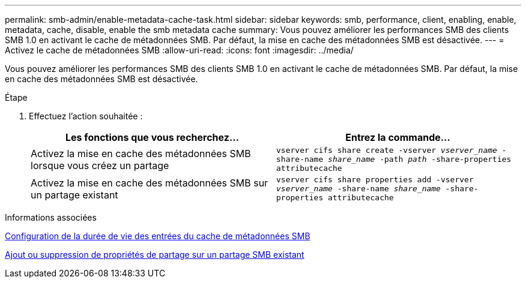 ---
permalink: smb-admin/enable-metadata-cache-task.html 
sidebar: sidebar 
keywords: smb, performance, client, enabling, enable, metadata, cache, disable, enable the smb metadata cache 
summary: Vous pouvez améliorer les performances SMB des clients SMB 1.0 en activant le cache de métadonnées SMB. Par défaut, la mise en cache des métadonnées SMB est désactivée. 
---
= Activez le cache de métadonnées SMB
:allow-uri-read: 
:icons: font
:imagesdir: ../media/


[role="lead"]
Vous pouvez améliorer les performances SMB des clients SMB 1.0 en activant le cache de métadonnées SMB. Par défaut, la mise en cache des métadonnées SMB est désactivée.

.Étape
. Effectuez l'action souhaitée :
+
|===
| Les fonctions que vous recherchez... | Entrez la commande... 


 a| 
Activez la mise en cache des métadonnées SMB lorsque vous créez un partage
 a| 
`vserver cifs share create -vserver _vserver_name_ -share-name _share_name_ -path _path_ -share-properties attributecache`



 a| 
Activez la mise en cache des métadonnées SMB sur un partage existant
 a| 
`vserver cifs share properties add -vserver _vserver_name_ -share-name _share_name_ -share-properties attributecache`

|===


.Informations associées
xref:configure-lifetime-metadata-cache-entries-task.adoc[Configuration de la durée de vie des entrées du cache de métadonnées SMB]

xref:add-remove-share-properties-eexisting-share-task.adoc[Ajout ou suppression de propriétés de partage sur un partage SMB existant]
